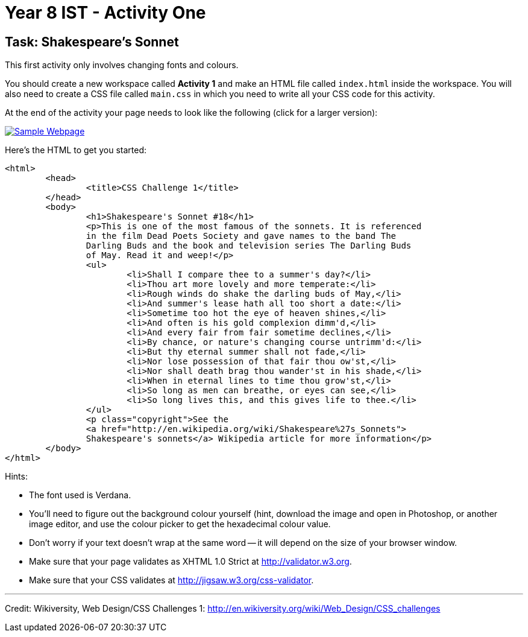 :page-layout: standard
:page-title: Year 8 IST - Activity One
:icons: font

= Year 8 IST - Activity One =

== Task: Shakespeare's Sonnet ==

This first activity only involves changing fonts and colours.

You should create a new workspace called *Activity 1* and make an HTML file called `index.html` inside the workspace. You will also need to create a CSS file called `main.css` in which you need to write all your CSS code for this activity.

At the end of the activity your page needs to look like the following (click for a larger version):

image::activity1_thumb.png[Sample Webpage, link="activity1.png"]

Here's the HTML to get you started:

....
<html>
	<head>
		<title>CSS Challenge 1</title>
	</head>
	<body>
		<h1>Shakespeare's Sonnet #18</h1>
		<p>This is one of the most famous of the sonnets. It is referenced
		in the film Dead Poets Society and gave names to the band The
		Darling Buds and the book and television series The Darling Buds
		of May. Read it and weep!</p>
		<ul>
			<li>Shall I compare thee to a summer's day?</li>
			<li>Thou art more lovely and more temperate:</li>
			<li>Rough winds do shake the darling buds of May,</li>
			<li>And summer's lease hath all too short a date:</li>
			<li>Sometime too hot the eye of heaven shines,</li>
			<li>And often is his gold complexion dimm'd,</li>
			<li>And every fair from fair sometime declines,</li>
			<li>By chance, or nature's changing course untrimm'd:</li>
			<li>But thy eternal summer shall not fade,</li>
			<li>Nor lose possession of that fair thou ow'st,</li>
			<li>Nor shall death brag thou wander'st in his shade,</li>
			<li>When in eternal lines to time thou grow'st,</li>
			<li>So long as men can breathe, or eyes can see,</li>
			<li>So long lives this, and this gives life to thee.</li>
		</ul>
		<p class="copyright">See the
		<a href="http://en.wikipedia.org/wiki/Shakespeare%27s_Sonnets">
		Shakespeare's sonnets</a> Wikipedia article for more information</p>
	</body>
</html>
....

Hints:

* The font used is Verdana.
* You'll need to figure out the background colour yourself (hint, download the image and open in Photoshop, or another image editor, and use the colour picker to get the hexadecimal colour value.
* Don't worry if your text doesn't wrap at the same word -- it will depend on the size of your browser window.
* Make sure that your page validates as XHTML 1.0 Strict at http://validator.w3.org[http://validator.w3.org^].
* Make sure that your CSS validates at http://jigsaw.w3.org/css-validator[http://jigsaw.w3.org/css-validator^].

'''

[footnote]##Credit: Wikiversity, Web Design/CSS Challenges 1: http://en.wikiversity.org/wiki/Web_Design/CSS_challenges[http://en.wikiversity.org/wiki/Web_Design/CSS_challenges^]##
